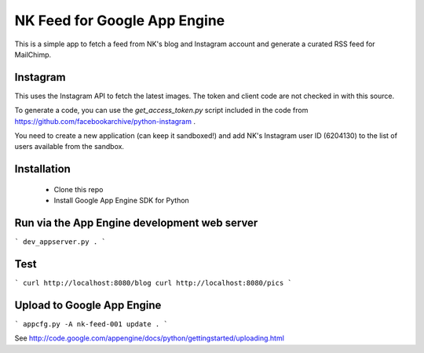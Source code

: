 NK Feed for Google App Engine
=============================

This is a simple app to fetch a feed from NK's blog and Instagram account
and generate a curated RSS feed for MailChimp.


Instagram
---------
This uses the Instagram API to fetch the latest images. The token and client
code are not checked in with this source.

To generate a code, you can use the `get_access_token.py` script included in
the code from https://github.com/facebookarchive/python-instagram .

You need to create a new application (can keep it sandboxed!) and add NK's
Instagram user ID (6204130) to the list of users available from the sandbox.


Installation
------------
  * Clone this repo
  * Install Google App Engine SDK for Python

Run via the App Engine development web server
---------------------------------------------
```
dev_appserver.py .
```

Test
----
```
curl http://localhost:8080/blog
curl http://localhost:8080/pics
```

Upload to Google App Engine
---------------------------
```
appcfg.py -A nk-feed-001 update .
```

See http://code.google.com/appengine/docs/python/gettingstarted/uploading.html
